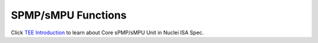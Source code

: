 .. _core_api_spmp:

SPMP/sMPU Functions
===================

Click `TEE Introduction`_ to learn about Core sPMP/sMPU Unit in Nuclei ISA Spec.

.. doxygengroup:: NMSIS_Core_SPMP_Functions
   :project: nmsis_core
   :outline:
   :content-only:

.. doxygengroup:: NMSIS_Core_SPMP_Functions
   :project: nmsis_core

.. _TEE Introduction: https://doc.nucleisys.com/nuclei_spec/isa/tee.html
